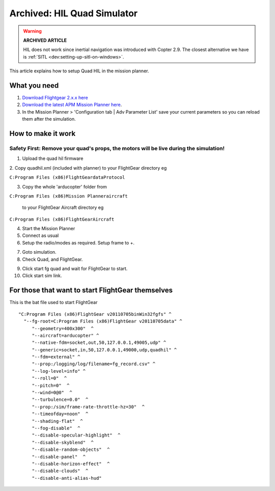 .. _hil-quad:

============================
Archived: HIL Quad Simulator
============================

.. warning::

   **ARCHIVED ARTICLE**

   HIL does not work since inertial navigation was introduced
   with Copter 2.9.  The closest alternative we have is
   :ref:`SITL <dev:setting-up-sitl-on-windows>`.

This article explains how to setup Quad HIL in the mission planner.

What you need
-------------

#. `Download Flightgear 2.x.x here <http://www.flightgear.org/download/>`__

#. `Download the latest APM Mission Planner here <https://firmware.ardupilot.org/Tools/MissionPlanner/MissionPlanner-latest.msi>`__.

#. In the Mission Planner > 'Configuration tab \| Adv Parameter List'
   save your current parameters so you can reload them after the
   simulation.

How to make it work
-------------------

Safety First: Remove your quad's props, the motors will be live during the simulation!
~~~~~~~~~~~~~~~~~~~~~~~~~~~~~~~~~~~~~~~~~~~~~~~~~~~~~~~~~~~~~~~~~~~~~~~~~~~~~~~~~~~~~~

1. Upload the quad hil firmware

.. image:: ../images/ac2hilfirmware.jpg
    :target: ../_images/ac2hilfirmware.jpg

2. Copy quadhil.xml (included with planner) to your FlightGear directory
eg

``C:Program Files (x86)FlightGeardataProtocol``

.. image:: https://ardupilot-mega.googlecode.com/svn/ArduPilotMegaImages/ac2fgprotocol.jpg
    :target: ../_images/ac2fgprotocol.jpg

3. Copy the whole 'arducopter' folder from

``C:Program Files (x86)Mission Planneraircraft``

 to your FlightGear Aircraft directory eg

``C:Program Files (x86)FlightGearAircraft``

.. image:: ../images/ac2fgmodel.jpg
    :target: ../_images/ac2fgmodel.jpg

4. Start the Mission Planner

5. Connect as usual

6. Setup the radio/modes as required. Setup frame to +.

.. image:: ../images/ac2setup.jpg
    :target: ../_images/ac2setup.jpg

7. Goto simulation.

8. Check Quad, and FlightGear.

.. image:: ../images/ac2simulator.jpg
    :target: ../_images/ac2simulator.jpg

9. Click start fg quad and wait for FlightGear to start.

10. Click start sim link.

For those that want to start FlightGear themselves
--------------------------------------------------

This is the bat file used to start FlightGear

::

    "C:Program Files (x86)FlightGear v20110705binWin32fgfs" ^
      "--fg-root=C:Program Files (x86)FlightGear v20110705data" ^
         "--geometry=400x300"  ^
         "--aircraft=arducopter" ^
         "--native-fdm=socket,out,50,127.0.0.1,49005,udp" ^
         "--generic=socket,in,50,127.0.0.1,49000,udp,quadhil" ^
         "--fdm=external" ^
         "--prop:/logging/log/filename=fg_record.csv" ^
         "--log-level=info" ^
         "--roll=0"  ^
         "--pitch=0"  ^
         "--wind=0@0"  ^
         "--turbulence=0.0"  ^
         "--prop:/sim/frame-rate-throttle-hz=30"  ^
         "--timeofday=noon"  ^
         "--shading-flat"  ^
         "--fog-disable"  ^
         "--disable-specular-highlight"  ^
         "--disable-skyblend"  ^
         "--disable-random-objects"  ^
         "--disable-panel"  ^
         "--disable-horizon-effect"  ^
         "--disable-clouds"  ^
         "--disable-anti-alias-hud"

